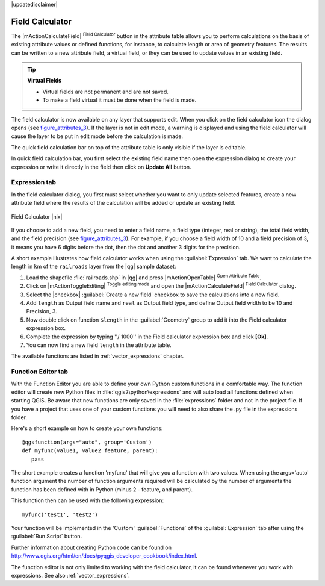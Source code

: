 |updatedisclaimer|

.. index:: Field_Calculator, Calculator_Field, Derived_Fields

.. _vector_field_calculator:

Field Calculator
================

The |mActionCalculateField| :sup:`Field Calculator` button in the attribute
table allows you to perform calculations on the basis of existing attribute values or
defined functions, for instance, to calculate length or area of geometry features. The
results can be written to a new attribute field, a virtual field, or 
they can be used to update values in an existing field.

.. tip:: **Virtual Fields**

   * Virtual fields are not permanent and are not saved.
   * To make a field virtual it must be done when the field is made.

The field calculator is now available on any layer that supports edit. 
When you click on the field calculator icon the dialog opens (see 
figure_attributes_3_). If the layer is not in edit mode, a warning is 
displayed and using the field calculator will cause the layer to be put in 
edit mode before the calculation is made.

The quick field calculation bar on top of the attribute table is only 
visible if the layer is editable. 

In quick field calculation bar, you first select the existing field name then open the 
expression dialog to create your expression or write it directly in the field then click 
on **Update All** button.

Expression tab
--------------
In the field calculator dialog, you first must select whether you want to only update selected
features, create a new attribute field where the results of the calculation will
be added or update an existing field.

.. _figure_attributes_3:

.. only:: html

   **Figure Attributes 3:**

.. figure:: /static/user_manual/working_with_vector/fieldcalculator.png
   :align: center

   Field Calculator |nix|

If you choose to add a new field, you need to enter a field name, a field type
(integer, real or string), the total field width, and the field precision (see
figure_attributes_3_). For example, if you choose a field width of 10 and a field
precision of 3, it means you have 6 digits before the dot, then the dot and another
3 digits for the precision.

A short example illustrates how field calculator works when using the :guilabel:`Expression` tab.
We want to calculate the length in km of the ``railroads`` layer from the |qg| sample dataset:

#. Load the shapefile :file:`railroads.shp` in |qg| and press |mActionOpenTable|
   :sup:`Open Attribute Table`.
#. Click on |mActionToggleEditing| :sup:`Toggle editing mode` and open the
   |mActionCalculateField| :sup:`Field Calculator` dialog.
#. Select the |checkbox| :guilabel:`Create a new field` checkbox to save the
   calculations into a new field.
#. Add ``length`` as Output field name and ``real`` as Output field type, and
   define Output field width to be 10 and Precision, 3.
#. Now double click on function ``$length`` in the :guilabel:`Geometry` group to add it
   into the Field calculator expression box.
#. Complete the expression by typing ''/ 1000'' in the Field calculator expression box and click **[Ok]**.
#. You can now find a new field ``length`` in the attribute table.

The available functions are listed in :ref:`vector_expressions` chapter.

Function Editor tab
-------------------
With the Function Editor you are able to define your own Python custom functions in a 
comfortable way.
The function editor will create new Python files in :file:`qgis2\python\expressions` and
will auto load all functions defined when starting QGIS. Be aware that new functions are 
only saved in the :file:`expressions` folder and not in the project file.
If you have a project that uses one of your custom functions you will need to also share 
the .py file in the expressions folder. 

Here's a short example on how to create your own functions:
::
 @qgsfunction(args="auto", group='Custom')
 def myfunc(value1, value2 feature, parent):
    pass

The short example creates a function 'myfunc' that will give you a function with two
values.
When using the args='auto' function argument the number of function
arguments required will be calculated by the number of arguments the
function has been defined with in Python (minus 2 - feature, and parent).

This function then can be used with the following expression:
::
  myfunc('test1', 'test2')

Your function will be implemented in the 'Custom' :guilabel:`Functions` of the :guilabel:`Expression` tab
after using the :guilabel:`Run Script` button.

Further information about creating Python code can be found on 
http://www.qgis.org/html/en/docs/pyqgis_developer_cookbook/index.html.

The function editor is not only limited to working with the field calculator, it can be found whenever
you work with expressions. See also :ref:`vector_expressions`.

